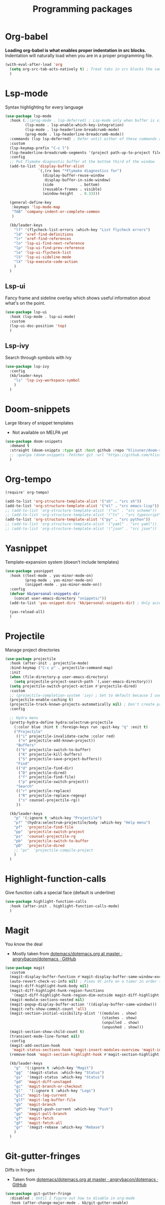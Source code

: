 #+TITLE: Programming packages


* Org-babel

*Loading org-babel is what enables proper indentation in src blocks.* Indentation will naturally load when you are in a proper programming file.
#+begin_src emacs-lisp
  (with-eval-after-load 'org
    (setq org-src-tab-acts-natively t) ; Treat tabs in src blocks the same as if it were in the language's major mode
    )
#+end_src

* Lsp-mode

Syntax highlighting for every language
#+BEGIN_SRC emacs-lisp
  (use-package lsp-mode
    :hook (;;(prog-mode . lsp-deferred) ; Lsp-mode only when buffer is visible
           (lsp-mode . lsp-enable-which-key-integration)
           (lsp-mode . lsp-headerline-breadcrumb-mode)
           (prog-mode . lsp-headerline-breadcrumb-mode))
    :commands (lsp lsp-deferred) ; Defer until either of these commands are run
    :custom
    (lsp-keymap-prefix "C-c l")
    (lsp-headerline-breadcrumb-segments '(project path-up-to-project file symbols))
    :config
    ;; Put flymake diagnostic buffer at the bottom third of the window
    (add-to-list 'display-buffer-alist
                 `(,(rx bos "*Flymake diagnostics for")
                   (display-buffer-reuse-window
                    display-buffer-in-side-window)
                   (side            . bottom)
                   (reusable-frames . visible)
                   (window-height   . 0.33)))

    (general-define-key
     :keymaps 'lsp-mode-map
     "TAB" 'company-indent-or-complete-common
     )

    (kb/leader-keys
      "lf" '(flycheck-list-errors :which-key "List flycheck errors")
      "ld" 'xref-find-definitions
      "lr" 'xref-find-references
      "ln" 'lsp-ui-find-next-reference
      "lp" 'lsp-ui-find-prev-reference
      "le" 'lsp-ui-flycheck-list
      "lS" 'lsp-ui-sideline-mode
      "lX" 'lsp-execute-code-action
      )
    )
#+END_SRC

** Lsp-ui

Fancy frame and sideline overlay which shows useful information about what's on the point.
#+begin_src emacs-lisp
  (use-package lsp-ui
    :hook (lsp-mode . lsp-ui-mode)
    :custom
    (lsp-ui-doc-position 'top)
    )
#+end_src

** Lsp-ivy

Search through symbols with Ivy
#+begin_src emacs-lisp
  (use-package lsp-ivy
    :config
    (kb/leader-keys
      "ls" 'lsp-ivy-workspace-symbol
      )
    )
#+end_src

* Doom-snippets

Large library of snippet templates
- Not available on MELPA yet
#+BEGIN_SRC emacs-lisp
  (use-package doom-snippets
    :demand t
    :straight (doom-snippts :type git :host github :repo "hlissner/doom-snippets")
    ;; :quelpa (doom-snippets :fetcher git :url "https://github.com/hlissner/doom-snippets")
    )
#+END_SRC

* Org-tempo

#+BEGIN_SRC emacs-lisp
  (require' org-tempo)

  (add-to-list 'org-structure-template-alist '("sh" . "src sh"))
  (add-to-list 'org-structure-template-alist '("el" . "src emacs-lisp"))
  ;; (add-to-list 'org-structure-template-alist '("sc" . "src scheme"))
  ;; (add-to-list 'org-structure-template-alist '("ts" . "src typescript"))
  (add-to-list 'org-structure-template-alist '("py" . "src python"))
  ;; (add-to-list 'org-structure-template-alist '("yaml" . "src yaml"))
  ;; (add-to-list 'org-structure-template-alist '("json" . "src json"))
#+END_SRC

* Yasnippet

Template-expansion system (doesn't include templates)
#+BEGIN_SRC emacs-lisp
  (use-package yasnippet
    :hook ((text-mode . yas-minor-mode-on)
           (prog-mode . yas-minor-mode-on)
           (snippet-mode . yas-minor-mode-on))
    :config
    (defvar kb/personal-snippets-dir
      (concat user-emacs-directory "snippets/"))
    (add-to-list 'yas-snippet-dirs 'kb/personal-snippets-dir) ; Only accepts symbols or strings

    (yas-reload-all)
    )
#+END_SRC

* Projectile

Manage project directories
#+BEGIN_SRC emacs-lisp
  (use-package projectile
    :hook (after-init . projectile-mode)
    :bind-keymap ("C-c p" . projectile-command-map)
    :init
    (when (file-directory-p user-emacs-directory)
      (setq projectile-project-search-path `(,user-emacs-directory)))
    (setq projectile-switch-project-action #'projectile-dired)
    :custom
    ;; (projectile-completion-system 'ivy) ; Set to default because I use selectrum now
    (projectile-enable-caching t)
    (projectile-track-known-projects-automatically nil) ; Don't create projects automatically
    :config

    ;; Hydra menu
    (pretty-hydra-define hydra:selectrum-projectile
      (:color blue :hint t :foreign-keys run :quit-key "q" :exit t)
      ("Projectile"
       (("i" projectile-invalidate-cache :color red)
        ("n" projectile-add-known-project))
       "Buffers"
       (("b" projectile-switch-to-buffer)
        ("K" projectile-kill-buffers)
        ("S" projectile-save-project-buffers))
       "Find"
       (("d" projectile-find-dir)
        ("D" projectile-dired)
        ("f" projectile-find-file)
        ("p" projectile-switch-project))
       "Search"
       (("r" projectile-replace)
        ("R" projectile-replace-regexp)
        ("s" counsel-projectile-rg))
       ))

    (kb/leader-keys
      "p" '(:ignore t :which-key "Projectile")
      "p?" '(hydra:selectrum-projectile/body :which-key "Help menu")
      "pf"  'projectile-find-file
      "pp"  'projectile-switch-project
      "ps"  'counsel-projectile-rg
      "pb"  'projectile-switch-to-buffer
      "pD"  'projectile-dired
      ;; "pc"  'projectile-compile-project
      )
    )
#+END_SRC

* Highlight-function-calls

Give function calls a special face (default is underline)
#+begin_src emacs-lisp
  (use-package highlight-function-calls
    :hook (after-init . highlight-function-calls-mode)
    )
#+end_src

* Magit

You know the deal
- Mostly taken from [[https://github.com/angrybacon/dotemacs/blob/master/dotemacs.org#version-control][dotemacs/dotemacs.org at master · angrybacon/dotemacs · GitHub]]
#+BEGIN_SRC emacs-lisp
  (use-package magit
    :custom
    (magit-display-buffer-function #'magit-display-buffer-same-window-except-diff-v1)
    (auto-revert-check-vc-info nil) ; Fixes VC info on a timer in order to take into account changes made outside of Emacs - causes micro-stutters when too many version controlled buffers
    (magit-diff-highlight-hunk-body nil)
    (magit-diff-highlight-hunk-region-functions
     '(magit-diff-highlight-hunk-region-dim-outside magit-diff-highlight-hunk-region-using-face))
    (magit-module-sections-nested nil)
    (magit-popup-display-buffer-action '((display-buffer-same-window)))
    (magit-refs-show-commit-count 'all)
    (magit-section-initial-visibility-alist '((modules . show)
                                              (stashes . show)
                                              (unpulled . show)
                                              (unpushed . show)))
    (magit-section-show-child-count t)
    (transient-mode-line-format nil)
    :config
    (magit-add-section-hook
     'magit-status-sections-hook 'magit-insert-modules-overview 'magit-insert-status-headers t)
    (remove-hook 'magit-section-highlight-hook #'magit-section-highlight)

    (kb/leader-keys
      "g"  '(:ignore t :which-key "Magit")
      "gg"  '(magit-status :which-key "Status")
      "gs"  '(magit-status :which-key "Status")
      "gd"  'magit-diff-unstaged
      "gc"  'magit-branch-or-checkout
      "gl"   '(:ignore t :which-key "Logs")
      "glc" 'magit-log-current
      "glf" 'magit-log-buffer-file
      "gb"  'magit-branch
      "gP"  '(magit-push-current :which-key "Push")
      "gp"  'magit-pull-branch
      "gf"  'magit-fetch
      "gF"  'magit-fetch-all
      "gr"  '(magit-rebase :which-key "Rebase")
      )
    )
#+END_SRC

* Git-gutter-fringes

Diffs in fringes
- Taken from [[https://github.com/angrybacon/dotemacs/blob/master/dotemacs.org#version-control][dotemacs/dotemacs.org at master · angrybacon/dotemacs · GitHub]]
#+begin_src emacs-lisp
  (use-package git-gutter-fringe
    :disabled ; Until I figure out how to disable in org-mode
    :hook (after-change-major-mode . kb/git-gutter-enable)
    :preface
    (defun kb/git-gutter-enable ()
      (when-let* ((buffer (buffer-file-name))
                  (backend (vc-backend buffer)))
        (require 'git-gutter)
        (require 'git-gutter-fringe)
        (git-gutter-mode t)))
    :custom
    (git-gutter-fr:side 'left-side)
    (git-gutter:disabled-modes '(org-mode))
    :config
    (define-fringe-bitmap 'git-gutter-fr:added [224] nil nil '(center t))
    (define-fringe-bitmap 'git-gutter-fr:deleted [240 240 240 240] nil nil 'bottom)
    (define-fringe-bitmap 'git-gutter-fr:modified [224] nil nil '(center t))
    )
#+end_src

* Highlight-indent-guides

Show indicator for indentation levels (like in VS Code)
#+BEGIN_SRC emacs-lisp
  (use-package highlight-indent-guides
    :hook (prog-mode . highlight-indent-guides-mode)
    :custom
    (highlight-indent-guides-method 'column)
    (highlight-indent-guides-character ?⏐)
    :config
    ;; (set-face-attribute 'highlight-indent-guides-character-face nil :inherit 'org-block) ;:(background "#232635") ; Same as org-block background
    (highlight-indent-guides-auto-set-faces) ; Set faces based on theme
    )
#+END_SRC

* Flycheck

** Flycheck itself

Checking your code
#+BEGIN_SRC emacs-lisp
  (use-package flycheck
    :hook (after-init . global-flycheck-mode)
    :custom
    (flycheck-emacs-lisp-load-path 'inherit) ; Use load-path for Emacs session

    (flycheck-check-syntax-automatically '(save mode-enabled idle-buffer-switch)) ; When to check
    (flycheck-idle-buffer-switch-delay 1.5) ; Wait 2 secons after buffer switch
    (flycheck-buffer-switch-check-intermediate-buffers t) ; Run flycheck even if visiting buffer quickly (reliant on idle-buffer-switch)

    (flycheck-display-errors-delay 0.5) ; Time to show an error on point
    (flycheck-indication-mode 'right-margin)
    (flycheck-highlighting-mode 'lines)

    (flycheck-standard-error-navigation t) ; Use standard M-g n/p error navigation keybindings
    (flycheck-navigation-minimum-level nil)

    ;; Errors from other files
    (flycheck-relevant-error-other-file-show nil)
    (flycheck-relevant-error-other-file-minimum-level 'error)
    :config
    ;; Make the flycheck buffer occupy the bottom third of the screen
    (add-to-list 'display-buffer-alist
                 `(,(rx bos "*Flycheck errors*" eos)
                   (display-buffer-reuse-window
                    display-buffer-in-side-window)
                   (side            . bottom)
                   (reusable-frames . visible)
                   (window-height   . 0.33)))
    )
#+END_SRC

** Flycheck-pos-tip-mode

Shows flychek errors in pos-tip popup
#+begin_src emacs-lisp
  (use-package flycheck-pos-tip
    :after flycheck
    :hook (flycheck-mode . flycheck-pos-tip-mode)
    )
#+end_src

** Flycheck-grammarly

Use grammarly API with flycheck
#+begin_src emacs-lisp
  (use-package flycheck-grammarly
    :disabled t ; Broken in non-trivial files https://github.com/jcs-elpa/flycheck-grammarly/issues/3
    :straight (flycheck-grammarly :type git :host github :repo "jcs-elpa/flycheck-grammarly")
    :after flycheck
    :init (require 'grammarly)
    :custom
    ;; If you have a paid subscription
    (grammarly-username "")
    (grammarly-password "")

    (flycheck-grammarly-check-time 2)
    )
#+end_src

** Flycheck-color-mode-line

Changes color of modeline face based on flycheck status
#+begin_src emacs-lisp
  (use-package flycheck-color-mode-line
    :disabled t ; Doesn't look pretty
    :after flycheck
    :hook (flycheck-mode . flycheck-color-mode-line-mode)
    )
#+end_src

** Flycheck-status-emoji

Use emojis to display flycheck statuses
#+begin_src emacs-lisp
  (use-package flycheck-status-emoji
    :after flycheck
    :hook (flycheck-mode . flycheck-status-emoji-mode)
    )
#+end_src

* Prettier

Reformats code automatically for some languages
#+begin_src emacs-lisp
  (use-package prettier)
#+end_src

* Rainbow-mode

Colorify your color codes
#+BEGIN_SRC emacs-lisp
  (use-package rainbow-mode
    :hook ((text-mode . rainbow-mode)
           (prog-mode . rainbow-mode))
    )
#+END_SRC

* Highlight-quoted

Make quoted symbols easier to distinguish from free variables by highlighting them
#+BEGIN_SRC emacs-lisp
  (use-package highlight-quoted
    :hook (emacs-lisp-mode . highlight-quoted-mode)
    )
#+END_SRC

* Paren

Helpful parenthesis indicator
#+BEGIN_SRC emacs-lisp
  (use-package paren
    :config
    (set-face-attribute 'show-paren-match-expression nil :background "#363e4a")
    (show-paren-mode t)
    )
#+END_SRC

* Elisp

** Lisp-extra-font-lock

Give faces to elisp symbols
#+begin_src emacs-lisp
  (use-package lisp-extra-font-lock
    :hook (emacs-lisp-mode . (lambda () (lisp-extra-font-lock-mode t)))
    :config
    ;; (lisp-extra-font-lock-global-mode 1)
    )
#+end_src

** Elisp-demos

Add example code snippets to some of the help windows
#+BEGIN_SRC emacs-lisp
  (use-package elisp-demos
    :config
    (advice-add 'helpful-update :after #'elisp-demos-advice-helpful-update)
    )
#+END_SRC

* Lua

** Lua-mode

Major-mode for the Lua language
+ For =lsp-mode= support, install =lua-language-server=, a separate system package
#+begin_src emacs-lisp
  (use-package lua-mode
    :custom
    ;; Lsp-mode settings
    (lsp-clients-lua-language-server-install-dir "/home/krisbalintona/Cloned_Repos/lua-language-server/") ; Path to where I manually cloned lua-language-server
    (lsp-clients-lua-language-server-bin (expand-file-name "bin/Linux/lua-language-server" lsp-clients-lua-language-server-install-dir))
    (lsp-clients-lua-language-server-main-location (expand-file-name "main.lua" lsp-clients-lua-language-server-install-dir))

    (lua-indent-level 2) ; lua-indent-level defaults to 3 otherwise. Madness.
    (lua-indent-string-contents t) ; Contents of a multiline string will be indented
    :config
    (general-define-key ; Lua-mode overwrites my eyebrowse-last-window-config binding
     :keymaps 'lua-mode-map
     :states '(motion normal visual)
     "gz" 'eyebrowse-last-window-config
     )
    )
#+end_src

** Company-lua

Company backend for Lua
#+begin_src emacs-lisp
  (use-package company-lua)
#+end_src
